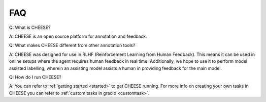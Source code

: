 .. _faq:

FAQ
********
Q: What is CHEESE? 

A: CHEESE is an open source platform for annotation and feedback.

Q: What makes CHEESE different from other annotation tools? 

A: CHEESE was designed for use in RLHF (Reinforcement Learning from Human Feedback).  
This means it can be used in online setups where the agent requires human feedback in real time. 
Additionally, we hope to use it to perform model assisted labelling, wherein an assisting model
assists a human in providing feedback for the main model. 

Q: How do I run CHEESE? 

A: You can refer to :ref:`getting started <started>` to get CHEESE running. For more info on
creating your own tasks in CHEESE you can refer to :ref:`custom tasks in gradio <customtask>`.  


